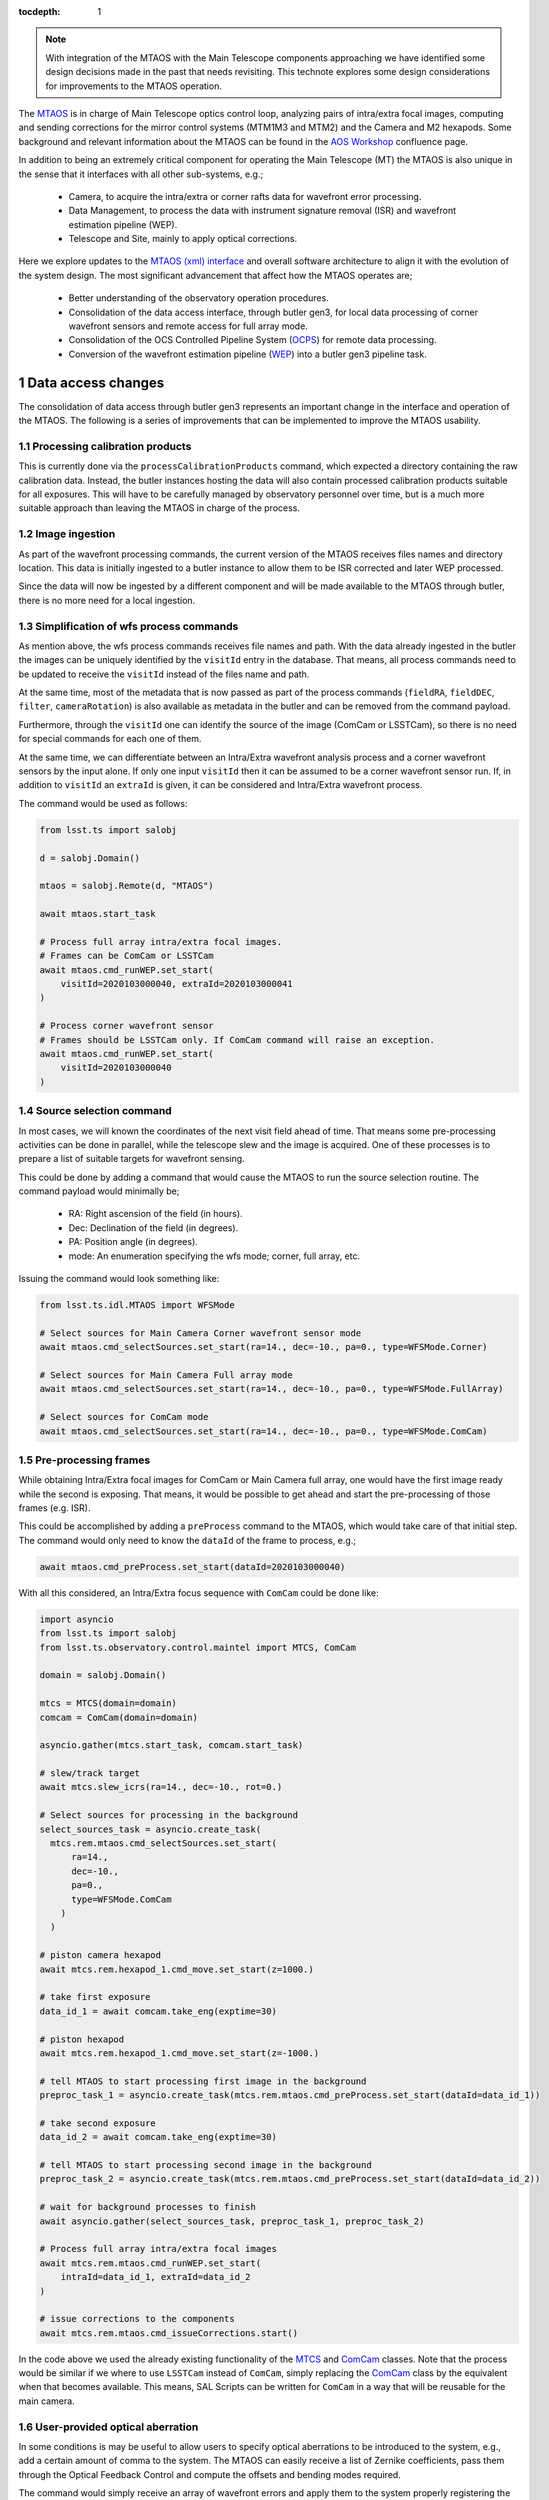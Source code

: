 
:tocdepth: 1

.. Please do not modify tocdepth; will be fixed when a new Sphinx theme is shipped.

.. sectnum::

.. note::

   With integration of the MTAOS with the Main Telescope components approaching we have identified some design decisions made in the past that needs revisiting.
   This technote explores some design considerations for improvements to the MTAOS operation.

The `MTAOS`_ is in charge of Main Telescope optics control loop, analyzing pairs of intra/extra focal images, computing and sending corrections for the mirror control systems (MTM1M3 and MTM2) and the Camera and M2 hexapods.
Some background and relevant information about the MTAOS can be found in the `AOS Workshop`_ confluence page.

In addition to being an extremely critical component for operating the Main Telescope (MT) the MTAOS is also unique in the sense that it interfaces with all other sub-systems, e.g.;

  - Camera, to acquire the intra/extra or corner rafts data for wavefront error processing.
  - Data Management, to process the data with instrument signature removal (ISR) and wavefront estimation pipeline (WEP).
  - Telescope and Site, mainly to apply optical corrections.

Here we explore updates to the `MTAOS (xml) interface`_ and overall software architecture to align it with the evolution of the system design.
The most significant advancement that affect how the MTAOS operates are;

  - Better understanding of the observatory operation procedures.
  - Consolidation of the data access interface, through butler gen3, for local data processing of corner wavefront sensors and remote access for full array mode.
  - Consolidation of the OCS Controlled Pipeline System (`OCPS`_) for remote data processing.
  - Conversion of the wavefront estimation pipeline (`WEP`_) into a butler gen3 pipeline task.

.. _MTAOS: https://ts-mtaos.lsst.io/index.html
.. _AOS Workshop: https://confluence.lsstcorp.org/x/zzTbAw
.. _MTAOS (xml) interface: https://ts-xml.lsst.io/sal_interfaces/MTAOS.html
.. _OCPS: https://dmtn-133.lsst.io
.. _WEP: https://github.com/lsst-ts/ts_wep

.. _Data-access-changes:

Data access changes
===================

The consolidation of data access through butler gen3 represents an important change in the interface and operation of the MTAOS.
The following is a series of improvements that can be implemented to improve the MTAOS usability.

Processing calibration products
-------------------------------

This is currently done via the ``processCalibrationProducts`` command, which expected a directory containing the raw calibration data.
Instead, the butler instances hosting the data will also contain processed calibration products suitable for all exposures.
This will have to be carefully managed by observatory personnel over time, but is a much more suitable approach than leaving the MTAOS in charge of the process.

Image ingestion
---------------

As part of the wavefront processing commands, the current version of the MTAOS receives files names and directory location.
This data is initially ingested to a butler instance to allow them to be ISR corrected and later WEP processed.

Since the data will now be ingested by a different component and will be made available to the MTAOS through butler, there is no more need for a local ingestion.

Simplification of wfs process commands
--------------------------------------

As mention above, the wfs process commands receives file names and path.
With the data already ingested in the butler the images can be uniquely identified by the ``visitId`` entry in the database.
That means, all process commands need to be updated to receive the ``visitId`` instead of the files name and path.

At the same time, most of the metadata that is now passed as part of the process commands (``fieldRA``, ``fieldDEC``, ``filter``, ``cameraRotation``) is also available as metadata in the butler and can be removed from the command payload.

Furthermore, through the ``visitId`` one can identify the source of the image (ComCam or LSSTCam), so there is no need for special commands for each one of them.

At the same time, we can differentiate between an Intra/Extra wavefront analysis process and a corner wavefront sensors by the input alone.
If only one input ``visitId`` then it can be assumed to be a corner wavefront sensor run.
If, in addition to ``visitId`` an ``extraId`` is given, it can be considered and Intra/Extra wavefront process.

The command would be used as follows:

.. code-block:: py

  from lsst.ts import salobj

  d = salobj.Domain()

  mtaos = salobj.Remote(d, "MTAOS")

  await mtaos.start_task

  # Process full array intra/extra focal images.
  # Frames can be ComCam or LSSTCam
  await mtaos.cmd_runWEP.set_start(
      visitId=2020103000040, extraId=2020103000041
  )

  # Process corner wavefront sensor
  # Frames should be LSSTCam only. If ComCam command will raise an exception.
  await mtaos.cmd_runWEP.set_start(
      visitId=2020103000040
  )

Source selection command
------------------------

In most cases, we will known the coordinates of the next visit field ahead of time.
That means some pre-processing activities can be done in parallel, while the telescope slew and the image is acquired.
One of these processes is to prepare a list of suitable targets for wavefront sensing.

This could be done by adding a command that would cause the MTAOS to run the source selection routine.
The command payload would minimally be;

  - RA: Right ascension of the field (in hours).
  - Dec: Declination of the field (in degrees).
  - PA: Position angle (in degrees).
  - mode: An enumeration specifying the wfs mode; corner, full array, etc.

Issuing the command would look something like:

.. code-block:: py

  from lsst.ts.idl.MTAOS import WFSMode

  # Select sources for Main Camera Corner wavefront sensor mode
  await mtaos.cmd_selectSources.set_start(ra=14., dec=-10., pa=0., type=WFSMode.Corner)

  # Select sources for Main Camera Full array mode
  await mtaos.cmd_selectSources.set_start(ra=14., dec=-10., pa=0., type=WFSMode.FullArray)

  # Select sources for ComCam mode
  await mtaos.cmd_selectSources.set_start(ra=14., dec=-10., pa=0., type=WFSMode.ComCam)

Pre-processing frames
---------------------

While obtaining Intra/Extra focal images for ComCam or Main Camera full array, one would have the first image ready while the second is exposing.
That means, it would be possible to get ahead and start the pre-processing of those frames (e.g. ISR).

This could be accomplished by adding a ``preProcess`` command to the MTAOS, which would take care of that initial step.
The command would only need to know the ``dataId`` of the frame to process, e.g.;

.. code-block:: py

  await mtaos.cmd_preProcess.set_start(dataId=2020103000040)

With all this considered, an Intra/Extra focus sequence with ``ComCam`` could be done like:

.. code-block:: py

  import asyncio
  from lsst.ts import salobj
  from lsst.ts.observatory.control.maintel import MTCS, ComCam

  domain = salobj.Domain()

  mtcs = MTCS(domain=domain)
  comcam = ComCam(domain=domain)

  asyncio.gather(mtcs.start_task, comcam.start_task)

  # slew/track target
  await mtcs.slew_icrs(ra=14., dec=-10., rot=0.)

  # Select sources for processing in the background
  select_sources_task = asyncio.create_task(
    mtcs.rem.mtaos.cmd_selectSources.set_start(
        ra=14.,
        dec=-10.,
        pa=0.,
        type=WFSMode.ComCam
      )
    )

  # piston camera hexapod
  await mtcs.rem.hexapod_1.cmd_move.set_start(z=1000.)

  # take first exposure
  data_id_1 = await comcam.take_eng(exptime=30)

  # piston hexapod
  await mtcs.rem.hexapod_1.cmd_move.set_start(z=-1000.)

  # tell MTAOS to start processing first image in the background
  preproc_task_1 = asyncio.create_task(mtcs.rem.mtaos.cmd_preProcess.set_start(dataId=data_id_1))

  # take second exposure
  data_id_2 = await comcam.take_eng(exptime=30)

  # tell MTAOS to start processing second image in the background
  preproc_task_2 = asyncio.create_task(mtcs.rem.mtaos.cmd_preProcess.set_start(dataId=data_id_2))

  # wait for background processes to finish
  await asyncio.gather(select_sources_task, preproc_task_1, preproc_task_2)

  # Process full array intra/extra focal images
  await mtcs.rem.mtaos.cmd_runWEP.set_start(
      intraId=data_id_1, extraId=data_id_2
  )

  # issue corrections to the components
  await mtcs.rem.mtaos.cmd_issueCorrections.start()

In the code above we used the already existing functionality of the `MTCS`_ and `ComCam`_ classes.
Note that the process would be similar if we where to use ``LSSTCam`` instead of ``ComCam``, simply replacing the `ComCam`_ class by the equivalent when that becomes available.
This means, SAL Scripts can be written for ``ComCam`` in a way that will be reusable for the main camera.

.. _MTCS: https://ts-observatory-control.lsst.io/user-guide/maintel/mtcs-user-guide.html
.. _ComCam: https://ts-observatory-control.lsst.io/user-guide/maintel/CCCamera-user-guide.html

.. _user-provided-optical-aberration:

User-provided optical aberration
--------------------------------

In some conditions is may be useful to allow users to specify optical aberrations to be introduced to the system, e.g., add a certain amount of comma to the system.
The MTAOS can easily receive a list of Zernike coefficients, pass them through the Optical Feedback Control and compute the offsets and bending modes required.

The command would simply receive an array of wavefront errors and apply them to the system properly registering the correction internally.

.. code-block:: py

  import numpy as np

  # Assuming the wavefront correction is an array of 19 Zernike coefficients
  wf = np.zeros(19)

  # Assuming ANSI indexes, wf[7] is vertical comma
  # Adding 1mm of vertical comma
  wf[7] = 1.

  await mtaos.cmd_runOFC.set_start(wf = wf)

When the ``MTAOS`` is configured it will load appropriate configuration files for the OFC.
During commissioning it is likely we will want to run the ``OFC`` with a different set of configurations.
In order to allow quick turnaround, the command can accept an additional yaml string with overriding  parameters for the currently loaded configuration.

For instance, one could truncate the sensitivity matrix so that a wavefront error correction is applied to a specific component (or components), e.g.;

.. code-block:: py

  import yaml

  # switch off all corrections except m2 hexapod
  # See https://github.com/lsst-ts/ts_ofc/blob/master/policy/zkAndDofIdxArraySet.yaml
  ofc_config = {
    "dofIdx": {
        "m2Hex": [1, 1, 1, 1, 1],
        "camHex": [0, 0, 0, 0, 0],
        "m1m3Bend": [0, 0, 0, 0, 0, 0, 0, 0, 0, 0, 0, 0, 0, 0, 0, 0, 0, 0, 0, 0],
        "m2Bend": [0, 0, 0, 0, 0, 0, 0, 0, 0, 0, 0, 0, 0, 0, 0, 0, 0, 0, 0, 0],
      }
  }

  # convert dictionary to yaml string
  config = yaml.safe_dump(ofc_config)

  await mtaos.cmd_runOFC.set_start(wf = wf, config = config)

Similarly, the user can manipulate the configuration for Camera hexapod, M2 and M1M3.
Furthermore, this gives users the capability of customizing the configuration of the OFC on the fly, without the need to recycle the CSC state and the need for several different configurations.
By relying on a yaml string to parse the configuration it is also possible to expand the feature as needed without the need to update the xml interface, which considerably simplify the redeployment cycle.

.. _Architecture-updates:

Architecture
============

In terms of the MTAOS itself, there is practically no substantial architecture changes needed (see :numref:`fig-mtaosClass` bellow).
The current code-base is well organized in the sense that the "heavy lifting" is encapsulated by the `Model class`_.

.. figure:: /_static/mtaosClass.png
   :name: fig-mtaosClass
   :target: ../_images/mtaosClass.png
   :alt: MTAOS class diagram

   MTAOS class diagram (`original uml file from v0.4.5`_).


.. _Model class: https://ts-mtaos.lsst.io/py-api/lsst.ts.MTAOS.Model.html#lsst.ts.MTAOS.Model
.. _original uml file from v0.4.5: https://github.com/lsst-ts/ts_MTAOS/blob/v0.4.5/doc/uml/mtaosClass.uml

Nevertheless, the `Model class`_ itself will require substantial updates to incorporate the new functionality mentioned :ref:`above <Data-access-changes>` and the conversion of `WEP`_ into a gen3 pipeline task.

Updates to the Model class
--------------------------

The `Model class`_ has two main attributes it uses to perform the wavefront estimation (`WEP`_) and to convert the output to optical corrections (`OFC`_).

The ``wep`` attribute (and its uses) is probably the one that will require the most work.
First, we have to keep in mind that the ``wep`` will have two modes of operation; local and remote.

The local mode will be used for the closed loop, e.g., analysis of the corner wavefront sensors for the main camera.
Whereas, remote mode will be used (mostly) for full focal plane analysis (specially for ``LSSTCam``).

Although ComCam data could be analyzed in local mode, it is probably useful to allow users to select if they want ComCam to be processes locally or remotely.
This would allow us to test both use cases early on.

With respect to the ``ofc`` attribute, there is little that needs to be done.
The attribute should remain in the ``Model`` class and should continue to be used as is.
Most of what this class does, once configured with the correct instrument setup, is to receive a list of wavefront errors and convert them to corrections for each of the optical components.
Some updates to the ``Model`` class will have to be implemented to support the :ref:`user-provided-optical-aberration` feature, but should be straightforward to implement.

Fortunately, the use of ``wep`` and ``ofc`` is well abstracted in the ``Model`` class, being restricted to some specific methods that are called by the CSC.

.. _OFC: https://github.com/lsst-ts/ts_ofc

Miscellaneous
=============

These are a couple of improvements we should probably implement.

Unify configuration schema
--------------------------

The MTAOS currently has two configuration schemas; one for the CSC and a separate one called ``telescopedof.yaml``, which contains the configuration for the the OFC class.
We should probably merge this second configuration file into the CSC configuration.
